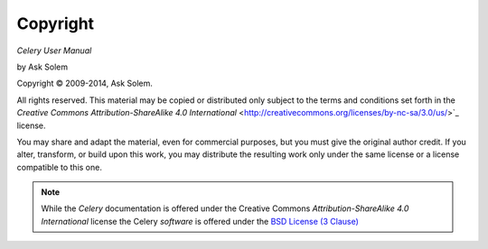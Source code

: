 Copyright
=========

*Celery User Manual*

by Ask Solem

.. |copy|   unicode:: U+000A9 .. COPYRIGHT SIGN

Copyright |copy| 2009-2014, Ask Solem.

All rights reserved.  This material may be copied or distributed only
subject to the terms and conditions set forth in the `Creative Commons
Attribution-ShareAlike 4.0 International`
<http://creativecommons.org/licenses/by-nc-sa/3.0/us/>`_ license.

You may share and adapt the material, even for commercial purposes, but
you must give the original author credit.
If you alter, transform, or build upon this
work, you may distribute the resulting work only under the same license or
a license compatible to this one.

.. note::

   While the *Celery* documentation is offered under the
   Creative Commons *Attribution-ShareAlike 4.0 International* license
   the Celery *software* is offered under the
   `BSD License (3 Clause) <http://www.opensource.org/licenses/BSD-3-Clause>`_
